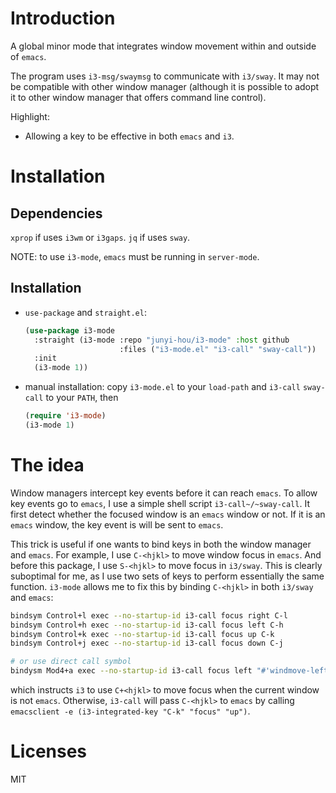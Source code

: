 * Introduction

A global minor mode that integrates window movement within and outside of
~emacs~.

The program uses ~i3-msg/swaymsg~ to communicate with ~i3/sway~. It may not be
compatible with other window manager (although it is possible to adopt it to
other window manager that offers command line control).

Highlight:
- Allowing a key to be effective in both ~emacs~ and ~i3~.

* Installation

** Dependencies

~xprop~ if uses ~i3wm~ or ~i3gaps~. ~jq~ if uses ~sway~.

NOTE: to use ~i3-mode~, ~emacs~ must be running in ~server-mode~.

** Installation

- ~use-package~ and ~straight.el~:

  #+begin_src emacs-lisp
    (use-package i3-mode
      :straight (i3-mode :repo "junyi-hou/i3-mode" :host github
                         :files ("i3-mode.el" "i3-call" "sway-call"))
      :init
      (i3-mode 1))
  #+end_src

- manual installation:
  copy ~i3-mode.el~ to your ~load-path~ and ~i3-call~ ~sway-call~ to your
  ~PATH~, then

  #+begin_src emacs-lisp
    (require 'i3-mode)
    (i3-mode 1)
  #+end_src

* The idea

Window managers intercept key events before it can reach ~emacs~. To allow key
events go to ~emacs~, I use a simple shell script ~i3-call~/~sway-call~. It
first detect whether the focused window is an ~emacs~ window or not. If it is an
~emacs~ window, the key event is will be sent to ~emacs~.

This trick is useful if one wants to bind keys in both the window manager and
~emacs~. For example, I use ~C-<hjkl>~ to move window focus in ~emacs~. And
before this package, I use ~S-<hjkl>~ to move focus in ~i3/sway~. This is
clearly suboptimal for me, as I use two sets of keys to perform essentially the
same function. ~i3-mode~ allows me to fix this by binding ~C-<hjkl>~ in both
~i3/sway~ and ~emacs~:

#+begin_src bash
  bindsym Control+l exec --no-startup-id i3-call focus right C-l
  bindsym Control+h exec --no-startup-id i3-call focus left C-h
  bindsym Control+k exec --no-startup-id i3-call focus up C-k
  bindsym Control+j exec --no-startup-id i3-call focus down C-j

  # or use direct call symbol
  bindysm Mod4+a exec --no-startup-id i3-call focus left "#'windmove-left"
#+end_src

which instructs ~i3~ to use ~C+<hjkl>~ to move focus when the current
window is not ~emacs~. Otherwise, ~i3-call~ will pass ~C-<hjkl>~ to ~emacs~ by
calling ~emacsclient -e (i3-integrated-key "C-k" "focus" "up")~.

* Licenses

MIT
